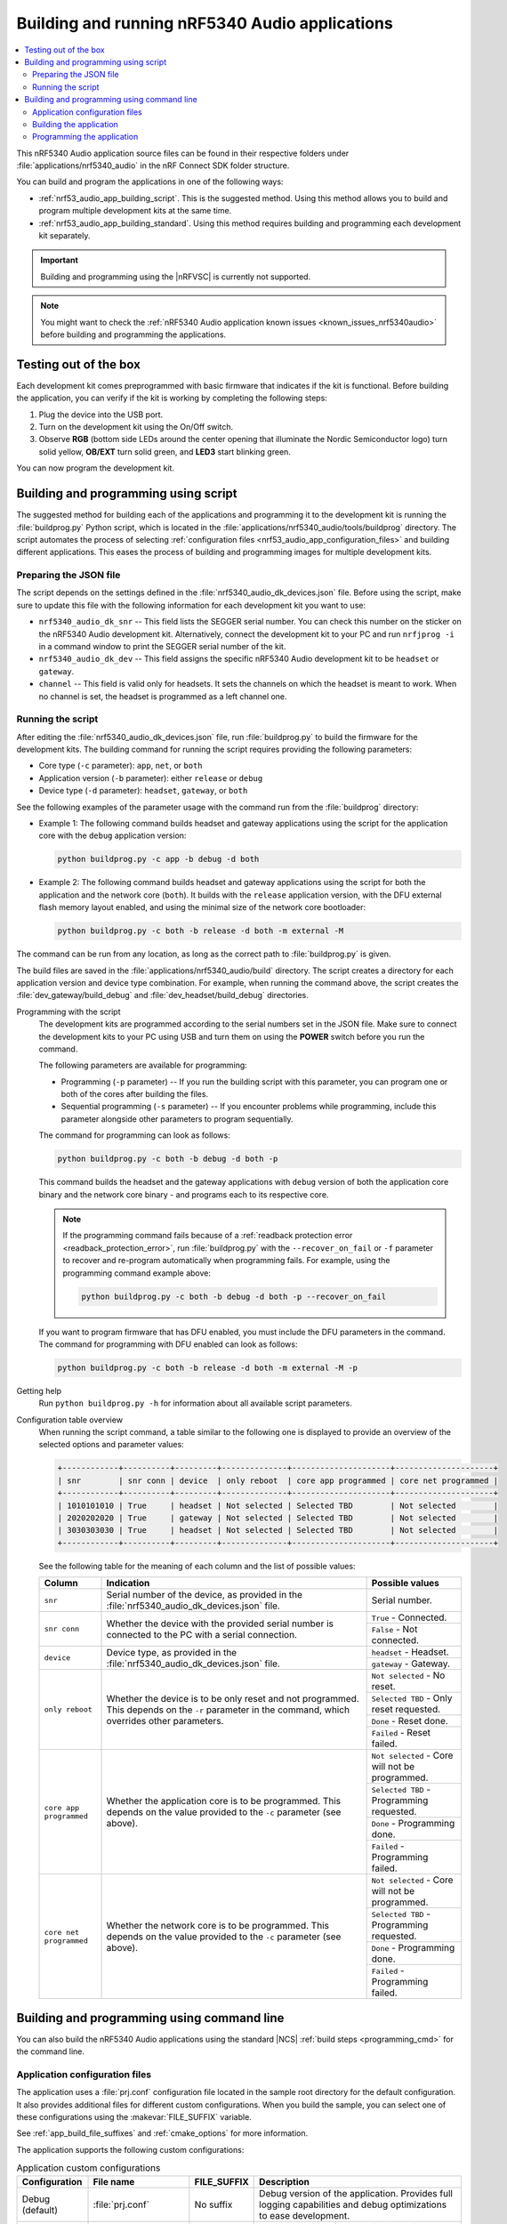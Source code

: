 .. _nrf53_audio_app_building:

Building and running nRF5340 Audio applications
###############################################

.. contents::
   :local:
   :depth: 2

This nRF5340 Audio application source files can be found in their respective folders under :file:`applications/nrf5340_audio` in the nRF Connect SDK folder structure.

You can build and program the applications in one of the following ways:

* :ref:`nrf53_audio_app_building_script`.
  This is the suggested method.
  Using this method allows you to build and program multiple development kits at the same time.
* :ref:`nrf53_audio_app_building_standard`.
  Using this method requires building and programming each development kit separately.

.. important::
   Building and programming using the |nRFVSC| is currently not supported.

.. note::
   You might want to check the :ref:`nRF5340 Audio application known issues <known_issues_nrf5340audio>` before building and programming the applications.

.. _nrf53_audio_app_dk_testing_out_of_the_box:

Testing out of the box
**********************

Each development kit comes preprogrammed with basic firmware that indicates if the kit is functional.
Before building the application, you can verify if the kit is working by completing the following steps:

1. Plug the device into the USB port.
#. Turn on the development kit using the On/Off switch.
#. Observe **RGB** (bottom side LEDs around the center opening that illuminate the Nordic Semiconductor logo) turn solid yellow, **OB/EXT** turn solid green, and **LED3** start blinking green.

You can now program the development kit.

.. _nrf53_audio_app_building_script:

Building and programming using script
*************************************

The suggested method for building each of the applications and programming it to the development kit is running the :file:`buildprog.py` Python script, which is located in the :file:`applications/nrf5340_audio/tools/buildprog` directory.
The script automates the process of selecting :ref:`configuration files <nrf53_audio_app_configuration_files>` and building different applications.
This eases the process of building and programming images for multiple development kits.

Preparing the JSON file
=======================

The script depends on the settings defined in the :file:`nrf5340_audio_dk_devices.json` file.
Before using the script, make sure to update this file with the following information for each development kit you want to use:

* ``nrf5340_audio_dk_snr`` -- This field lists the SEGGER serial number.
  You can check this number on the sticker on the nRF5340 Audio development kit.
  Alternatively, connect the development kit to your PC and run ``nrfjprog -i`` in a command window to print the SEGGER serial number of the kit.
* ``nrf5340_audio_dk_dev`` -- This field assigns the specific nRF5340 Audio development kit to be ``headset`` or ``gateway``.
* ``channel`` -- This field is valid only for headsets.
  It sets the channels on which the headset is meant to work.
  When no channel is set, the headset is programmed as a left channel one.

.. _nrf53_audio_app_building_script_running:

Running the script
==================

After editing the :file:`nrf5340_audio_dk_devices.json` file, run :file:`buildprog.py` to build the firmware for the development kits.
The building command for running the script requires providing the following parameters:

* Core type (``-c`` parameter): ``app``, ``net``, or ``both``
* Application version (``-b`` parameter): either ``release`` or ``debug``
* Device type (``-d`` parameter): ``headset``, ``gateway``, or ``both``

See the following examples of the parameter usage with the command run from the :file:`buildprog` directory:

* Example 1: The following command builds headset and gateway applications using the script for the application core with the ``debug`` application version:

  .. code-block:: console

     python buildprog.py -c app -b debug -d both

* Example 2: The following command builds headset and gateway applications using the script for both the application and the network core (``both``).
  It builds with the ``release`` application version, with the DFU external flash memory layout enabled, and using the minimal size of the network core bootloader:

  .. code-block:: console

     python buildprog.py -c both -b release -d both -m external -M

The command can be run from any location, as long as the correct path to :file:`buildprog.py` is given.

The build files are saved in the :file:`applications/nrf5340_audio/build` directory.
The script creates a directory for each application version and device type combination.
For example, when running the command above, the script creates the :file:`dev_gateway/build_debug` and :file:`dev_headset/build_debug` directories.

Programming with the script
   The development kits are programmed according to the serial numbers set in the JSON file.
   Make sure to connect the development kits to your PC using USB and turn them on using the **POWER** switch before you run the command.

   The following parameters are available for programming:

   * Programming (``-p`` parameter) -- If you run the building script with this parameter, you can program one or both of the cores after building the files.
   * Sequential programming (``-s`` parameter) -- If you encounter problems while programming, include this parameter alongside other parameters to program sequentially.

   The command for programming can look as follows:

   .. code-block:: console

      python buildprog.py -c both -b debug -d both -p

   This command builds the headset and the gateway applications with ``debug`` version of both the application core binary and the network core binary - and programs each to its respective core.

   .. note::
      If the programming command fails because of a :ref:`readback protection error <readback_protection_error>`, run :file:`buildprog.py` with the ``--recover_on_fail`` or ``-f`` parameter to recover and re-program automatically when programming fails.
      For example, using the programming command example above:

      .. code-block:: console

         python buildprog.py -c both -b debug -d both -p --recover_on_fail

   If you want to program firmware that has DFU enabled, you must include the DFU parameters in the command.
   The command for programming with DFU enabled can look as follows:

   .. code-block:: console

     python buildprog.py -c both -b release -d both -m external -M -p

Getting help
   Run ``python buildprog.py -h`` for information about all available script parameters.

Configuration table overview
   When running the script command, a table similar to the following one is displayed to provide an overview of the selected options and parameter values:

   .. code-block:: console

      +------------+----------+---------+--------------+---------------------+---------------------+
      | snr        | snr conn | device  | only reboot  | core app programmed | core net programmed |
      +------------+----------+---------+--------------+---------------------+---------------------+
      | 1010101010 | True     | headset | Not selected | Selected TBD        | Not selected        |
      | 2020202020 | True     | gateway | Not selected | Selected TBD        | Not selected        |
      | 3030303030 | True     | headset | Not selected | Selected TBD        | Not selected        |
      +------------+----------+---------+--------------+---------------------+---------------------+

   See the following table for the meaning of each column and the list of possible values:

   +-----------------------+-----------------------------------------------------------------------------------------------------+-------------------------------------------------+
   | Column                | Indication                                                                                          | Possible values                                 |
   +=======================+=====================================================================================================+=================================================+
   | ``snr``               | Serial number of the device, as provided in the :file:`nrf5340_audio_dk_devices.json` file.         | Serial number.                                  |
   +-----------------------+-----------------------------------------------------------------------------------------------------+-------------------------------------------------+
   | ``snr conn``          | Whether the device with the provided serial number is connected to the PC with a serial connection. | ``True`` - Connected.                           |
   |                       |                                                                                                     +-------------------------------------------------+
   |                       |                                                                                                     | ``False`` - Not connected.                      |
   +-----------------------+-----------------------------------------------------------------------------------------------------+-------------------------------------------------+
   | ``device``            | Device type, as provided in the :file:`nrf5340_audio_dk_devices.json` file.                         | ``headset`` - Headset.                          |
   |                       |                                                                                                     +-------------------------------------------------+
   |                       |                                                                                                     | ``gateway`` - Gateway.                          |
   +-----------------------+-----------------------------------------------------------------------------------------------------+-------------------------------------------------+
   | ``only reboot``       | Whether the device is to be only reset and not programmed.                                          | ``Not selected`` - No reset.                    |
   |                       | This depends on the ``-r`` parameter in the command, which overrides other parameters.              +-------------------------------------------------+
   |                       |                                                                                                     | ``Selected TBD`` - Only reset requested.        |
   |                       |                                                                                                     +-------------------------------------------------+
   |                       |                                                                                                     | ``Done`` - Reset done.                          |
   |                       |                                                                                                     +-------------------------------------------------+
   |                       |                                                                                                     | ``Failed`` - Reset failed.                      |
   +-----------------------+-----------------------------------------------------------------------------------------------------+-------------------------------------------------+
   |``core app programmed``| Whether the application core is to be programmed.                                                   | ``Not selected`` - Core will not be programmed. |
   |                       | This depends on the value provided to the ``-c`` parameter (see above).                             +-------------------------------------------------+
   |                       |                                                                                                     | ``Selected TBD`` - Programming requested.       |
   |                       |                                                                                                     +-------------------------------------------------+
   |                       |                                                                                                     | ``Done`` - Programming done.                    |
   |                       |                                                                                                     +-------------------------------------------------+
   |                       |                                                                                                     | ``Failed`` - Programming failed.                |
   +-----------------------+-----------------------------------------------------------------------------------------------------+-------------------------------------------------+
   |``core net programmed``| Whether the network core is to be programmed.                                                       | ``Not selected`` - Core will not be programmed. |
   |                       | This depends on the value provided to the ``-c`` parameter (see above).                             +-------------------------------------------------+
   |                       |                                                                                                     | ``Selected TBD`` - Programming requested.       |
   |                       |                                                                                                     +-------------------------------------------------+
   |                       |                                                                                                     | ``Done`` - Programming done.                    |
   |                       |                                                                                                     +-------------------------------------------------+
   |                       |                                                                                                     | ``Failed`` - Programming failed.                |
   +-----------------------+-----------------------------------------------------------------------------------------------------+-------------------------------------------------+

.. _nrf53_audio_app_building_standard:

Building and programming using command line
*******************************************

You can also build the nRF5340 Audio applications using the standard |NCS| :ref:`build steps <programming_cmd>` for the command line.

.. _nrf53_audio_app_building_config_files:

Application configuration files
===============================

The application uses a :file:`prj.conf` configuration file located in the sample root directory for the default configuration.
It also provides additional files for different custom configurations.
When you build the sample, you can select one of these configurations using the :makevar:`FILE_SUFFIX` variable.

See :ref:`app_build_file_suffixes` and :ref:`cmake_options` for more information.

The application supports the following custom configurations:

.. list-table:: Application custom configurations
   :widths: auto
   :header-rows: 1

   * - Configuration
     - File name
     - FILE_SUFFIX
     - Description
   * - Debug (default)
     - :file:`prj.conf`
     - No suffix
     - Debug version of the application. Provides full logging capabilities and debug optimizations to ease development.
   * - Release
     - :file:`prj_release.conf`
     - ``release``
     - Release version of the application. Disables logging capabilities and disables development features to create a smaller application binary.
   * - FOTA DFU
     - :file:`prj_fota.conf`
     - ``fota``
     - | Builds the debug version of the application with the features needed to perform DFU over Bluetooth LE, and includes bootloaders so that the applications on both the application core and network core can be updated.
       | See :ref:`nrf53_audio_app_fota` for more information.

Building the application
========================

Complete the following steps to build the application:

1. Choose the combination of build flags:

   a. Choose the device type by using one of the following options:

      * For headset device: ``-DCONFIG_AUDIO_DEV=1``
      * For gateway device: ``-DCONFIG_AUDIO_DEV=2``

   #. Choose the application version by using one of the following options:

      * For the debug version: No build flag needed.
      * For the release version: ``-DFILE_SUFFIX=release``

#. Build the application using the standard :ref:`build steps <building>` for the command line.
   For example, if you want to build the firmware for the application core as a headset using the ``release`` application version, you can run the following command from the :file:`applications/nrf5340_audio/` directory:

   .. code-block:: console

      west build -b nrf5340_audio_dk/nrf5340/cpuapp --pristine -- -DCONFIG_AUDIO_DEV=1 -DFILE_SUFFIX=release

   Unlike when :ref:`nrf53_audio_app_building_script`, this command creates the build files directly in the :file:`build` directory.
   This means that you first need to program the headset development kits before you build and program gateway development kits.
   Alternatively, you can add the ``-d`` parameter to the ``west`` command to specify a custom build folder. This lets you build firmware for both
   headset and gateway before programming any development kits.

Programming the application
===========================

After building the files for the development kit you want to program, follow the :ref:`standard procedure for programming applications <building>` in the |NCS|.

When using the default CIS configuration, if you want to use two headset devices, you must also populate the UICR with the desired channel for each headset.
Use the following commands, depending on which headset you want to populate:

* Left headset:

   .. code-block:: console

      nrfjprog --memwr 0x00FF80F4 --val 0

* Right headset:

   .. code-block:: console

      nrfjprog --memwr 0x00FF80F4 --val 1

Select the correct board when prompted with the popup or add the ``--snr`` parameter followed by the SEGGER serial number of the correct board at the end of the ``nrfjprog`` command.

.. note::
   |usb_known_issues|

